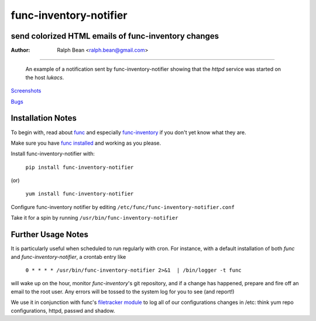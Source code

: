 func-inventory-notifier
=======================

send colorized HTML emails of func-inventory changes
----------------------------------------------------

:Author: Ralph Bean <ralph.bean@gmail.com>

----

.. figure:: func-inventory-notifier/raw/master/doc/images/screenshot1.png
    :alt: a sample email received from func-inventory-notifier
    :target: http://github.com/ralphbean/func-inventory-notifier

    An example of a notification sent by func-inventory-notifier showing
    that the *httpd* service was started on the host *lukacs*.

.. comment: split here

`Screenshots <http://github.com/ralphbean/func-inventory-notifier/raw/master/doc/images/screenshot1.png>`_

`Bugs <http://github.com/ralphbean/func-inventory-notifier/issues/>`_

Installation Notes
------------------

.. _func: https://fedorahosted.org/func/
.. _func-inventory: https://fedorahosted.org/func/wiki/FuncInventory    

To begin with, read about `func`_ and especially `func-inventory`_ if
you don't yet know what they are.

.. _func installed: https://fedorahosted.org/func/wiki/InstallAndSetupGuide

Make sure you have `func installed`_ and working as you please.

Install func-inventory-notifier with:

  ``pip install func-inventory-notifier``

(or)

  ``yum install func-inventory-notifier``

Configure func-inventory notifier by editing 
``/etc/func/func-inventory-notifier.conf``

Take it for a spin by running ``/usr/bin/func-inventory-notifier``

Further Usage Notes
-------------------

It is particularly useful when scheduled to run regularly with cron.
For instance, with a default installation of both *func* and
*func-inventory-notifier*, a crontab entry like

   ``0 * * * * /usr/bin/func-inventory-notifier 2>&1  | /bin/logger -t func``

will wake up on the hour, monitor *func-inventory*'s git repository, and
if a change has happened, prepare and fire off an email to the root
user.  Any errors will be tossed to the system log for you to see (and report!)

.. _filetracker module: https://fedorahosted.org/func/wiki/FileTrackerModule

We use it in conjunction with func's `filetracker module`_ to log all of our
configurations changes in /etc: think yum repo configurations, httpd,
passwd and shadow.
